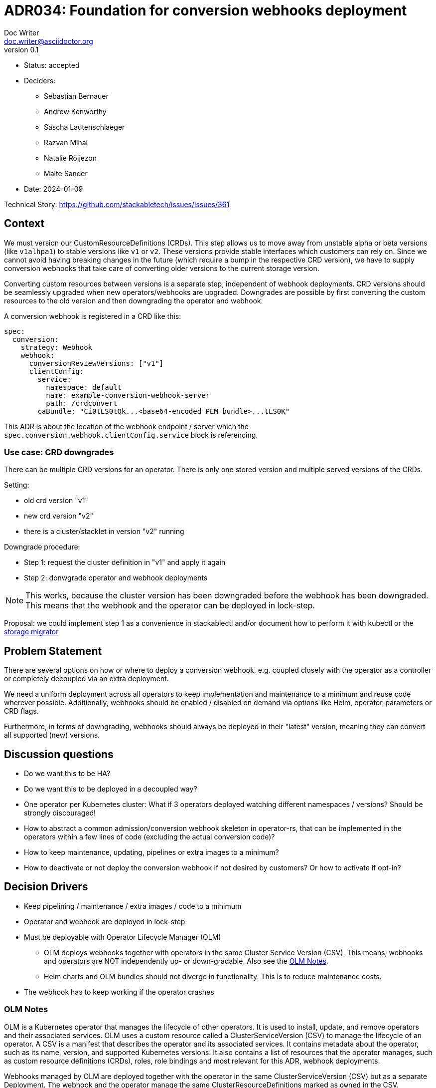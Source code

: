 = ADR034: Foundation for conversion webhooks deployment
Doc Writer <doc.writer@asciidoctor.org>
v0.1
:status: accepted
:date: 2024-01-09

* Status: {status}
* Deciders:
** Sebastian Bernauer
** Andrew Kenworthy
** Sascha Lautenschlaeger
** Razvan Mihai
** Natalie Röijezon
** Malte Sander
* Date: {date}

Technical Story: https://github.com/stackabletech/issues/issues/361

== Context

We must version our CustomResourceDefinitions (CRDs).
This step allows us to move away from unstable alpha or beta versions (like `v1alhpa1`) to stable versions like `v1` or `v2`.
These versions provide stable interfaces which customers can rely on.
Since we cannot avoid having breaking changes in the future (which require a bump in the respective CRD version), we have to supply conversion webhooks that take care of converting older versions to the current storage version.

Converting custom resources between versions is a separate step, independent of webhook deployments.
CRD versions should be seamlessly upgraded when new operators/webhooks are upgraded. Downgrades are possible by first converting the custom resources to the old version and then downgrading the operator and webhook.

A conversion webhook is registered in a CRD like this:

[source,yaml]
----
spec:
  conversion:
    strategy: Webhook
    webhook:
      conversionReviewVersions: ["v1"]
      clientConfig:
        service:
          namespace: default
          name: example-conversion-webhook-server
          path: /crdconvert
        caBundle: "Ci0tLS0tQk...<base64-encoded PEM bundle>...tLS0K"
----

This ADR is about the location of the webhook endpoint / server which the `spec.conversion.webhook.clientConfig.service` block is referencing.


=== Use case: CRD downgrades

There can be multiple CRD versions for an operator. There is only one stored version and multiple served versions of the CRDs.

Setting:

* old crd version "v1"
* new crd version "v2"
* there is a cluster/stacklet in version "v2" running

Downgrade procedure:

* Step 1: request the cluster definition in "v1" and apply it again
* Step 2: donwgrade operator and webhook deployments

[NOTE]
====
This works, because the cluster version has been downgraded before the webhook has been downgraded.
This means that the webhook and the operator can be deployed in lock-step.
====

Proposal: we could implement step 1 as a convenience in stackablectl and/or document how to perform it with kubectl or the https://github.com/kubernetes-sigs/kube-storage-version-migrator[storage migrator]

== Problem Statement

There are several options on how or where to deploy a conversion webhook, e.g. coupled closely with the operator as a controller or completely decoupled via an extra deployment.

We need a uniform deployment across all operators to keep implementation and maintenance to a minimum and reuse code wherever possible.
Additionally, webhooks should be enabled / disabled on demand via options like Helm, operator-parameters or CRD flags.

Furthermore, in terms of downgrading, webhooks should always be deployed in their "latest" version, meaning they can convert all supported (new) versions.

== Discussion questions

- Do we want this to be HA?
- Do we want this to be deployed in a decoupled way?
- One operator per Kubernetes cluster: What if 3 operators deployed watching different namespaces / versions? Should be strongly discouraged!
- How to abstract a common admission/conversion webhook skeleton in operator-rs, that can be implemented in the operators within a few lines of code (excluding the actual conversion code)?
- How to keep maintenance, updating, pipelines or extra images to a minimum?
- How to deactivate or not deploy the conversion webhook if not desired by customers? Or how to activate if opt-in?

== Decision Drivers

* Keep pipelining / maintenance / extra images / code to a minimum
* Operator and webhook are deployed in lock-step
* Must be deployable with Operator Lifecycle Manager (OLM)
** OLM deploys webhooks together with operators in the same Cluster Service Version (CSV). This means, webhooks and operators are NOT independently up- or down-gradable. Also see the <<olm-notes>>.
** Helm charts and OLM bundles should not diverge in functionality. This is to reduce maintenance costs.
* The webhook has to keep working if the operator crashes

[[olm-notes]]
=== OLM Notes

OLM is a Kubernetes operator that manages the lifecycle of other operators.
It is used to install, update, and remove operators and their associated services.
OLM uses a custom resource called a ClusterServiceVersion (CSV) to manage the lifecycle of an operator.
A CSV is a manifest that describes the operator and its associated services.
It contains metadata about the operator, such as its name, version, and supported Kubernetes versions.
It also contains a list of resources that the operator manages, such as custom resource definitions (CRDs), roles, role bindings and most relevant for this ADR, webhook deployments.

Webhooks managed by OLM are deployed together with the operator in the same ClusterServiceVersion (CSV) but as a separate Deployment.
The webhook and the operator manage the same ClusterResourceDefinitions marked as `owned` in the CSV.

Any CSV that contains conversion webhooks must support the `AllNamespaces` install mode.
This is because webhooks are cluster-wide resources and must be installed in all namespaces.

The

- `spec.conversion.webhook.clientConfig.service.namespace` and
- `spec.conversion.webhook.clientConfig.service.name`

fields of the CRD is a required field.
For OLM, this means that the webhook must be deployed in that namespace together with the operator.
This is a limitation of OLM and is not something that can be changed.

For more details regarding OLM constraints for webhooks, see the OpenShift Container Platform https://docs.openshift.com/container-platform/4.14/operators/operator_sdk/osdk-generating-csvs.html#olm-webhook-considerations_osdk-generating-csvs[documentation].

== Considered Options

[[option1]]
=== Option 1: Deploy within the Operator as Controller

The operator contains another controller in a separate thread with the webhook server and conversion code.

==== Pros

- No extra bin / main file
- No extra docker image (Openshift certification)
- No extra pipelines for the build process
- Always up to date with the operator, no extra versioning

==== Cons

- Downgrade not possible -> older operators may not know new storage versions
- Operator crash affects webhook, no custom resources can be applied for that time
  -> prevents writes and reads only current versions works
- Updating webhook requires updating the whole operator
- (OpenShift restrictions? Restricted namespaces etc.?)

[[option2]]
=== Option 2: Deploy within the Operator as Extra Container with Operator Image

The operator deployment contains another container next to the actual operator containing the webhook server and conversion code using the operator docker image.

==== Pros

- No extra pipelines for the build process
- Could be enabled / disabled using Helm parameters
- Operator crash does not affect webhook
- Always up to date with the operator, no extra versioning

==== Cons

- Downgrade not possible -> older operators may not know new storage versions
- Overhead due to operator image (not just the lightweight webhook server)
- Updating webhook requires updating the whole operator
- (Extra bin / main file)
- (OpenShift restrictions? Restricted namespaces etc.?)

[[option3]]
=== Option 3: Deploy within the Operator as Extra Container and Extra Image

The operator deployment contains another container next to the actual operator containing the webhook server and conversion code using its own docker image.

==== Pros

- No overhead due to operator image (just the lightweight webhook server)
- Operator crash does not affect webhook
- Could be enabled / disabled using Helm parameters
- Always up to date with the operator, no extra versioning

==== Cons

- Downgrade not possible -> older operators may not know new storage versions
- Updating webhook requires updating the whole operator
- Extra pipelines / images for the build process
- (OpenShift restrictions? Restricted namespaces etc.?)

[[option4]]
=== Option 4: The Operator creates a Webhook Deployment

The operator deploys a webhook Deployment similar to how it deploys e.g. StatefulSets.

==== Pros

- Operator crash does not affect webhook
- Could be enabled / disabled via custom resource
- Always up to date with the operator, no extra versioning
- Should not interfere with OpenShift

==== Cons

- Downgrade not possible -> older operators may not know new storage versions
- Updating webhook requires updating the whole operator (bundle)
- Possibly extra image
- Possibly extra pipelines
- Possibly more complex to test

[[option5]]
=== Option 5: The Webhook has its own Deployment

The webhook and the operator are deployed in lock-step, each in it's own Deployment.
Both deployments are part of the same Helm Chart, OLM CSV, etc.
The webhook high-availability is achieved with multiple Deployment replicas.
Both are bundled in the same container image.

==== Pros

- Operator crash does not affect webhook
- Downgrade possible -> can adept to new CRD storage versions
- Could be enabled / disabled Helm parameters
- The webhook can be updated independently
- No extra pipelines / images

==== Cons

- In OLM environments, if the operator fails to deploy, the webhook is also not deployed.

== Decision Outcome

Chosen <<option5>>, because it fits on all decision drivers.

== Links

- ADR https://docs.stackable.tech/home/nightly/contributor/adr/adr034-foundation-webhooks-ca-bundle.adoc[CA bundle injection]
- https://kubernetes.io/docs/tasks/extend-kubernetes/custom-resources/custom-resource-definition-versioning/[Kubernetes CRD versioning]
